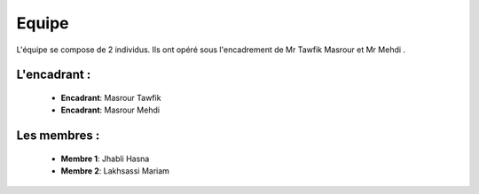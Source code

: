 Equipe
======================================

L'équipe se compose de 2 individus. Ils ont opéré sous l'encadrement de Mr Tawfik Masrour et Mr Mehdi .

L'encadrant : 
----------------
    - **Encadrant**: Masrour Tawfik |linkedin_Masrour|
    - **Encadrant**: Masrour Mehdi |linkedin_Masrour|
   
.. |linkedin_Masrour| image:: \image\LinkedIn_Logo.jpeg
    :width: 16
    :height: 16
    :target: https://www.linkedin.com/in/tawfik-masrour-43163b85/


Les membres :
--------------

    - **Membre 1**: Jhabli Hasna |linkedin_Nassira|
    - **Membre 2**: Lakhsassi Mariam |linkedin_ilyas|
.. |linkedin_Nassira| image:: \image\LinkedIn_Logo.jpeg
    :width: 16
    :height: 16
    :target: https://www.linkedin.com/in/hasna-jhabli-3130291b1/

.. |linkedin_ilyas| image:: \image\LinkedIn_Logo.jpeg
    :width: 16
    :height: 16
    :target: https://www.linkedin.com/in/mariam-lakhsassi-891033266/